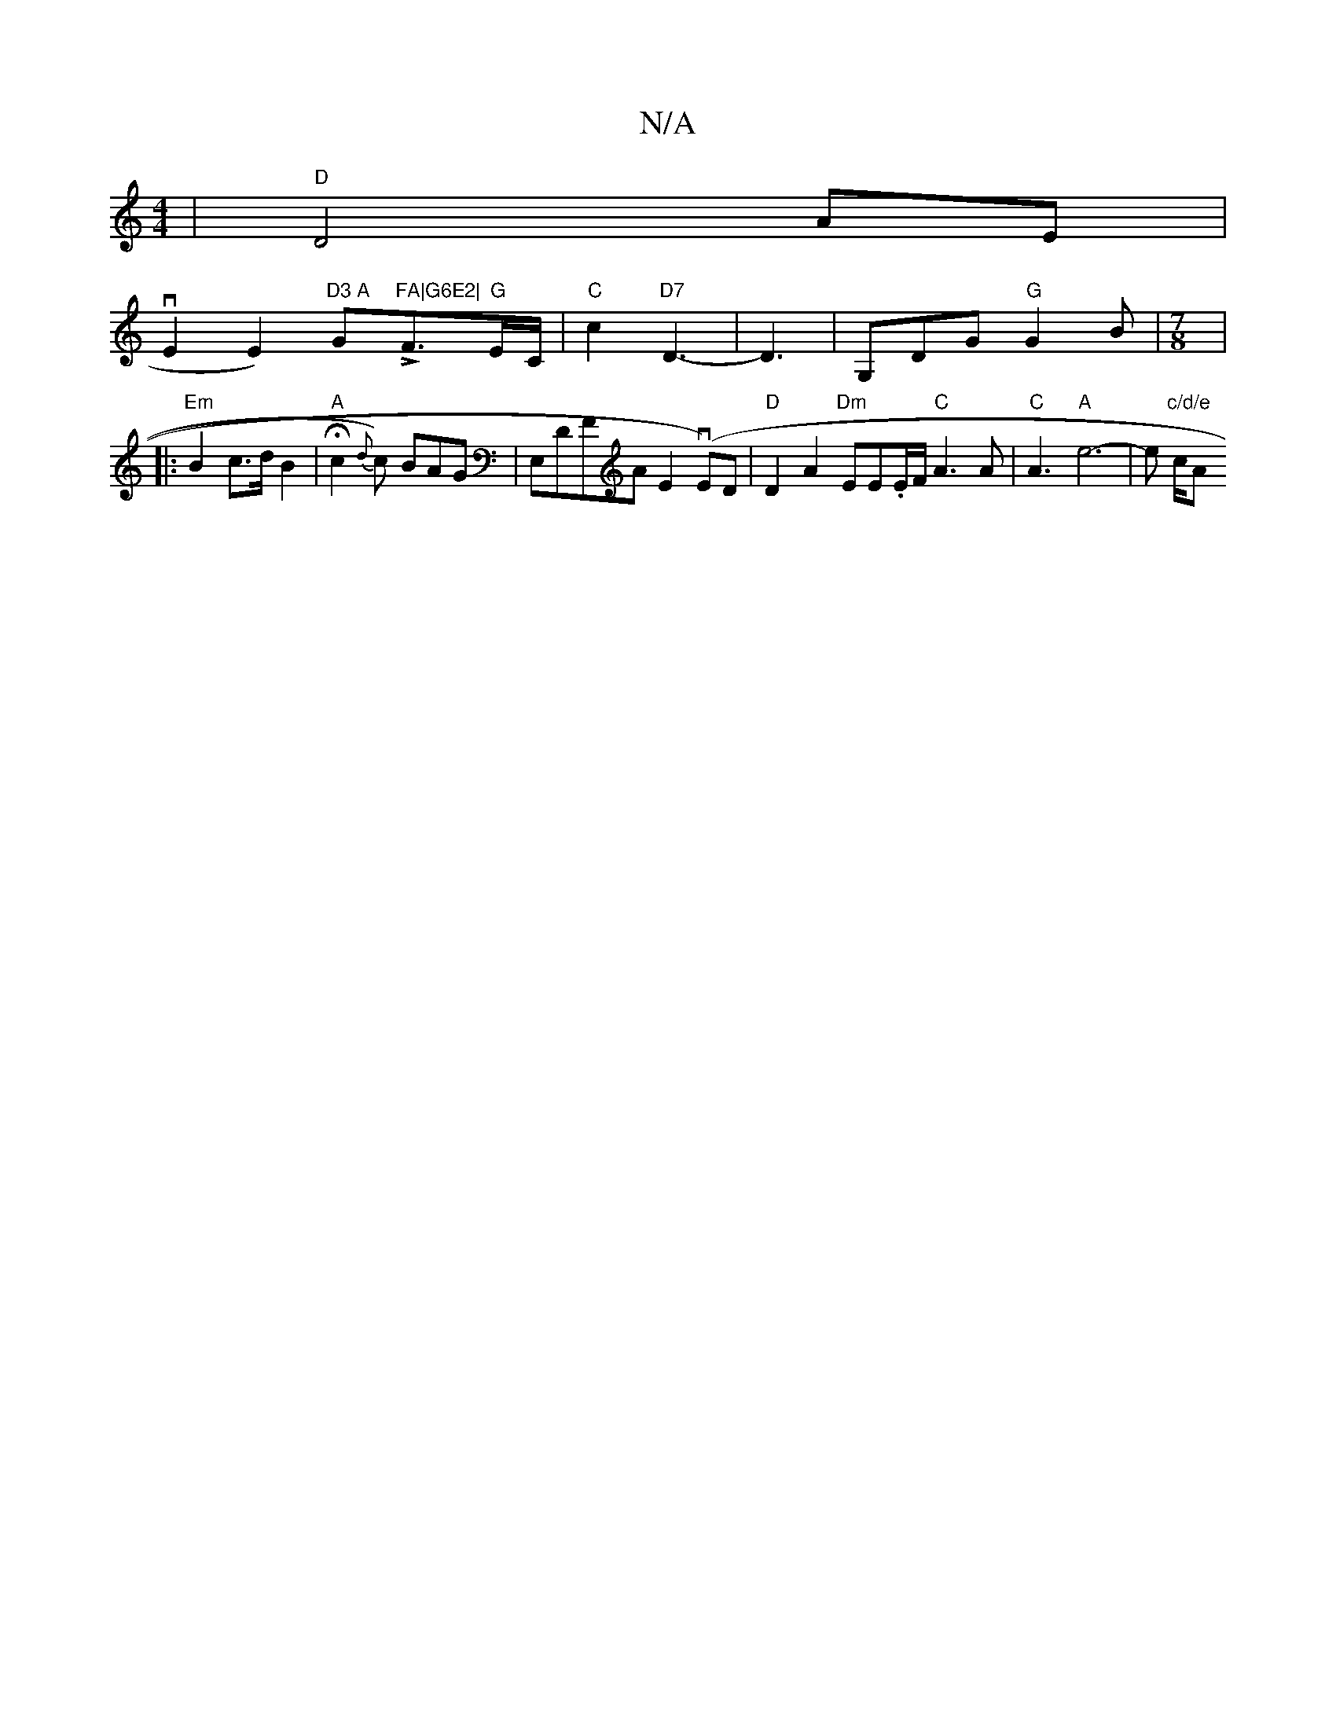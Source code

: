 X:1
T:N/A
M:4/4
R:N/A
K:Cmajor
2|"D"D4 AE |!vE2 E2)"D3 A "G"FA|G6E2|"-LF3/2"G"E/C/2|"C"c2 "D7" D3-4|D3|G,DG "G"G2B |[M:7/8
|: "Em"B2 c>d B2 | "A" Hc2 {d} c) BAG|E,DFA E2 (vE)D|
"D"D2 A2 "Dm"EE.E/F/ "C"A3A|"C"A3-
"A"e6-|e"c/d/e" c/A